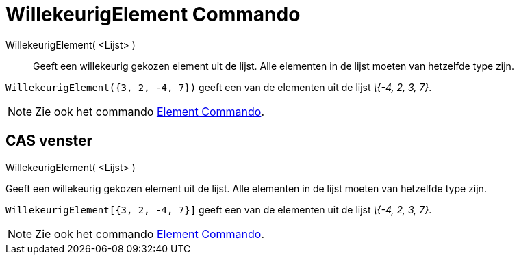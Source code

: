 = WillekeurigElement Commando
:page-en: commands/RandomElement_Command
ifdef::env-github[:imagesdir: /nl/modules/ROOT/assets/images]

WillekeurigElement( <Lijst> )::
  Geeft een willekeurig gekozen element uit de lijst. Alle elementen in de lijst moeten van hetzelfde type zijn.

[EXAMPLE]
====

`++WillekeurigElement({3, 2, -4, 7})++` geeft een van de elementen uit de lijst _\{-4, 2, 3, 7}_.

====

[NOTE]
====

Zie ook het commando xref:/commands/Element.adoc[Element Commando].

====

== CAS venster

WillekeurigElement( <Lijst> )

Geeft een willekeurig gekozen element uit de lijst. Alle elementen in de lijst moeten van hetzelfde type zijn.

[EXAMPLE]
====

`++WillekeurigElement[{3, 2, -4, 7}]++` geeft een van de elementen uit de lijst _\{-4, 2, 3, 7}_.

====

[NOTE]
====

Zie ook het commando xref:/commands/Element.adoc[Element Commando].

====
